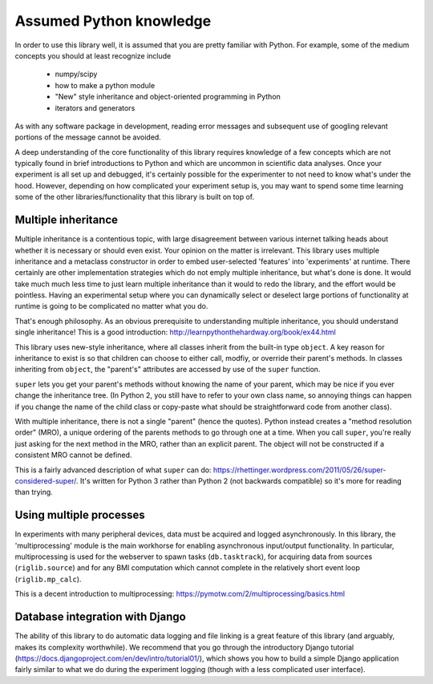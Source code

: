 Assumed Python knowledge
========================
In order to use this library well, it is assumed that you are pretty familiar with Python. For example, some of the medium concepts you should at least recognize include

	- numpy/scipy
	- how to make a python module
	- "New" style inheritance and object-oriented programming in Python
	- iterators and generators

As with any software package in development, reading error messages and subsequent use of googling relevant portions of the message cannot be avoided.

A deep understanding of the core functionality of this library requires knowledge of a few concepts which are not typically found in brief introductions to Python and which are uncommon in scientific data analyses. Once your experiment is all set up and debugged, it's certainly possible for the experimenter to not need to know what's under the hood. However, depending on how complicated your experiment setup is, you may want to spend some time learning some of the other libraries/functionality that this library is built on top of.


Multiple inheritance
--------------------
Multiple inheritance is a contentious topic, with large disagreement between various internet talking heads about whether it is necessary or should even exist. Your opinion on the matter is irrelevant. This library uses multiple inheritance and a metaclass constructor in order to embed user-selected 'features' into 'experiments' at runtime. There certainly are other implementation strategies which do not emply multiple inheritance, but what's done is done. It would take much much less time to just learn multiple inheritance than it would to redo the library, and the effort would be pointless. Having an experimental setup where you can dynamically select or deselect large portions of functionality at runtime is going to be complicated no matter what you do. 

That's enough philosophy. As an obvious prerequisite to understanding multiple inheritance, you should understand single inheritance! This is a good introduction: http://learnpythonthehardway.org/book/ex44.html

This library uses new-style inheritance, where all classes inherit from the built-in type ``object``. A key reason for inheritance to exist is so that children can choose to either call, modfiy, or override their parent's methods. In classes inheriting from ``object``, the "parent's" attributes are accessed by use of the ``super`` function. 

``super`` lets you get your parent's methods without knowing the name of your parent, which may be nice if you ever change the inheritance tree. (In Python 2, you still have to refer to your own class name, so annoying things can happen if you change the name of the child class or copy-paste what should be straightforward code from another class). 

With multiple inheritance, there is not a single "parent" (hence the quotes). Python instead creates a "method resolution order" (MRO), a unique ordering of the parents methods to go through one at a time. When you call ``super``, you're really just asking for the next method in the MRO, rather than an explicit parent. The object will not be constructed if a consistent MRO cannot be defined. 

This is a fairly advanced description of what ``super`` can do: https://rhettinger.wordpress.com/2011/05/26/super-considered-super/. It's written for Python 3 rather than Python 2 (not backwards compatible) so it's more for reading than trying. 


Using multiple processes
------------------------
In experiments with many peripheral devices, data must be acquired and logged asynchronously. In this library, the 'multiprocessing' module is the main workhorse for enabling asynchronous input/output functionality. In particular, multiprocessing is used for the webserver to spawn tasks (``db.tasktrack``), for acquiring data from sources (``riglib.source``) and for any BMI computation which cannot complete in the relatively short event loop (``riglib.mp_calc``). 

This is a decent introduction to multiprocessing: https://pymotw.com/2/multiprocessing/basics.html


Database integration with Django
--------------------------------
The ability of this library to do automatic data logging and file linking is a great feature of this library (and arguably, makes its complexity worthwhile). We recommend that you go through the introductory Django tutorial (https://docs.djangoproject.com/en/dev/intro/tutorial01/), which shows you how to build a simple Django application fairly similar to what we do during the experiment logging (though with a less complicated user interface).